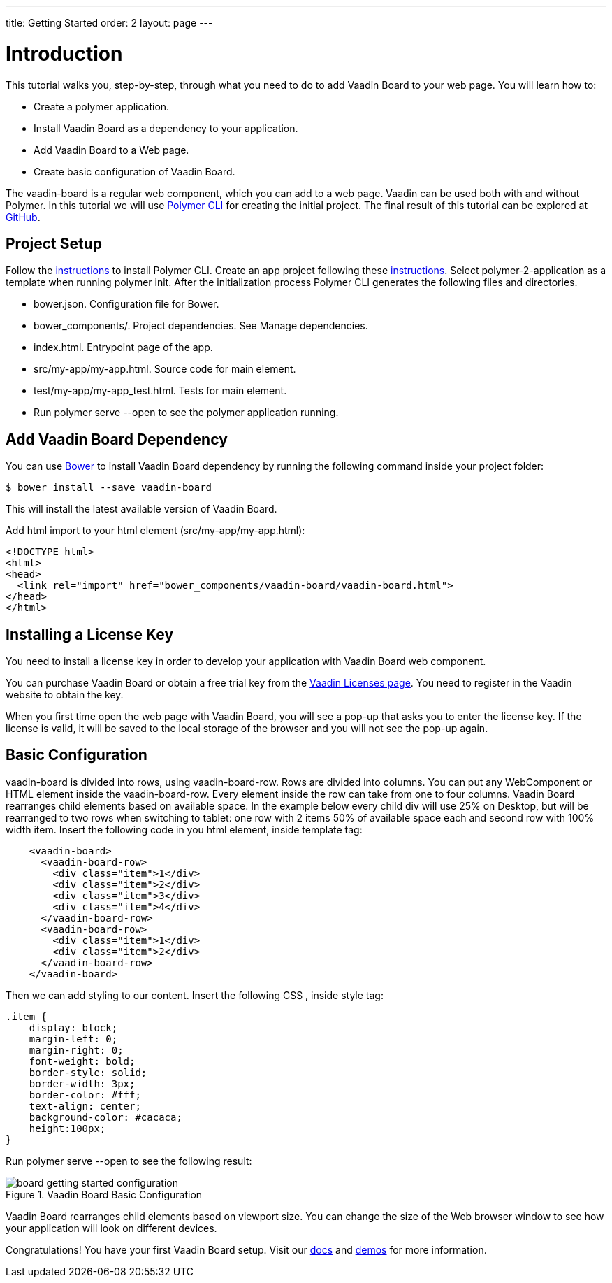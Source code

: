 ---
title: Getting Started
order: 2
layout: page
---

[[board.getting-started]]
= Introduction

This tutorial walks you, step-by-step, through what you need to do to add Vaadin Board to your web page.
You will learn how to:

* Create a polymer application.
* Install Vaadin Board as a dependency to your application.
* Add Vaadin Board to a Web page.
* Create basic configuration of Vaadin Board.

The vaadin-board is a regular web component, which you can add to a web page.
Vaadin can be used both with and without Polymer.
In this tutorial we will use link:https://www.polymer-project.org/2.0/docs/tools/polymer-cli[Polymer CLI] for creating the initial project.
The final result of this tutorial can be explored at link:https://github.com/vaadin/vaadin-board-getting-started[GitHub].

[[board.project.setup]]
== Project Setup

Follow the link:https://www.polymer-project.org/2.0/docs/tools/polymer-cli#install[instructions] to install Polymer CLI.
Create an app project following these link:https://www.polymer-project.org/2.0/docs/tools/polymer-cli#app[instructions].
Select [classname]#polymer-2-application# as a template when running [command]#polymer init#.
After the initialization process Polymer CLI generates the following files and directories.

* bower.json. Configuration file for Bower.
* bower_components/. Project dependencies. See Manage dependencies.
* index.html. Entrypoint page of the app.
* src/my-app/my-app.html. Source code for main element.
* test/my-app/my-app_test.html. Tests for main element.
* Run [command]#polymer serve --open# to see the polymer application running.

[[board.project.setup]]
== Add Vaadin Board Dependency

You can use http://bower.io[Bower] to install Vaadin Board dependency by running the following command inside your project folder:

[subs="normal"]
----
[prompt]#$# [command]#bower# install --save vaadin-board
----
This will install the latest available version of Vaadin Board.

Add html import to your html element (src/my-app/my-app.html):

[source, html]
----
<!DOCTYPE html>
<html>
<head>
  <link rel="import" href="bower_components/vaadin-board/vaadin-board.html">
</head>
</html>
----
[[board.project.setup.installing.license]]
== Installing a License Key
You need to install a license key in order to develop your application with Vaadin Board web component.

You can purchase Vaadin Board or obtain a free trial key from the link:https://vaadin.com/pro/licenses[Vaadin Licenses page].
You need to register in the Vaadin website to obtain the key.

When you first time open the web page with Vaadin Board, you will see a pop-up that asks you to enter the license key.
If the license is valid, it will be saved to the local storage of the browser and you will not see the pop-up again.

[[board.project.setup.configuration]]
== Basic Configuration

[classname]#vaadin-board# is divided into rows, using [classname]#vaadin-board-row#.
Rows are divided into columns.
You can put any WebComponent or HTML element inside the [classname]#vaadin-board-row#.
Every element inside the row can take from one to four columns.
Vaadin Board rearranges child elements based on available space.
In the example below every child [elementname]#div# will use 25% on Desktop, but will be
rearranged to two rows when switching to tablet: one row with 2 items 50% of available space each and second row
with 100% width item. Insert the following code in you html element, inside [elementname]#template# tag:

[source, html]
----
    <vaadin-board>
      <vaadin-board-row>
        <div class="item">1</div>
        <div class="item">2</div>
        <div class="item">3</div>
        <div class="item">4</div>
      </vaadin-board-row>
      <vaadin-board-row>
        <div class="item">1</div>
        <div class="item">2</div>
      </vaadin-board-row>
    </vaadin-board>
----

Then we can add styling to our content. Insert the following CSS , inside [elementname]#style# tag:

[source, html]
----
.item {
    display: block;
    margin-left: 0;
    margin-right: 0;
    font-weight: bold;
    border-style: solid;
    border-width: 3px;
    border-color: #fff;
    text-align: center;
    background-color: #cacaca;
    height:100px;
}
----

Run [command]#polymer serve --open# to see the following result:

[[figure.board.getting.started.configuration]]
.Vaadin Board Basic Configuration
image::img/board-getting-started-configuration.png[]

Vaadin Board rearranges child elements based on viewport size.
You can change the size of the Web browser window to see how your application will look on different devices.

Congratulations! You have your first Vaadin Board setup.
Visit our link:https://vaadin.com/docs/-/part/board/board-overview.html[docs] and link://https://demo.vaadin.com/vaadin-board[demos] for more information.